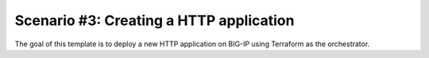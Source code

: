 .. _fast-integration-http:

Scenario #3: Creating a HTTP application
----------------------------------------

The goal of this template is to deploy a new HTTP application on BIG-IP using Terraform as the orchestrator.